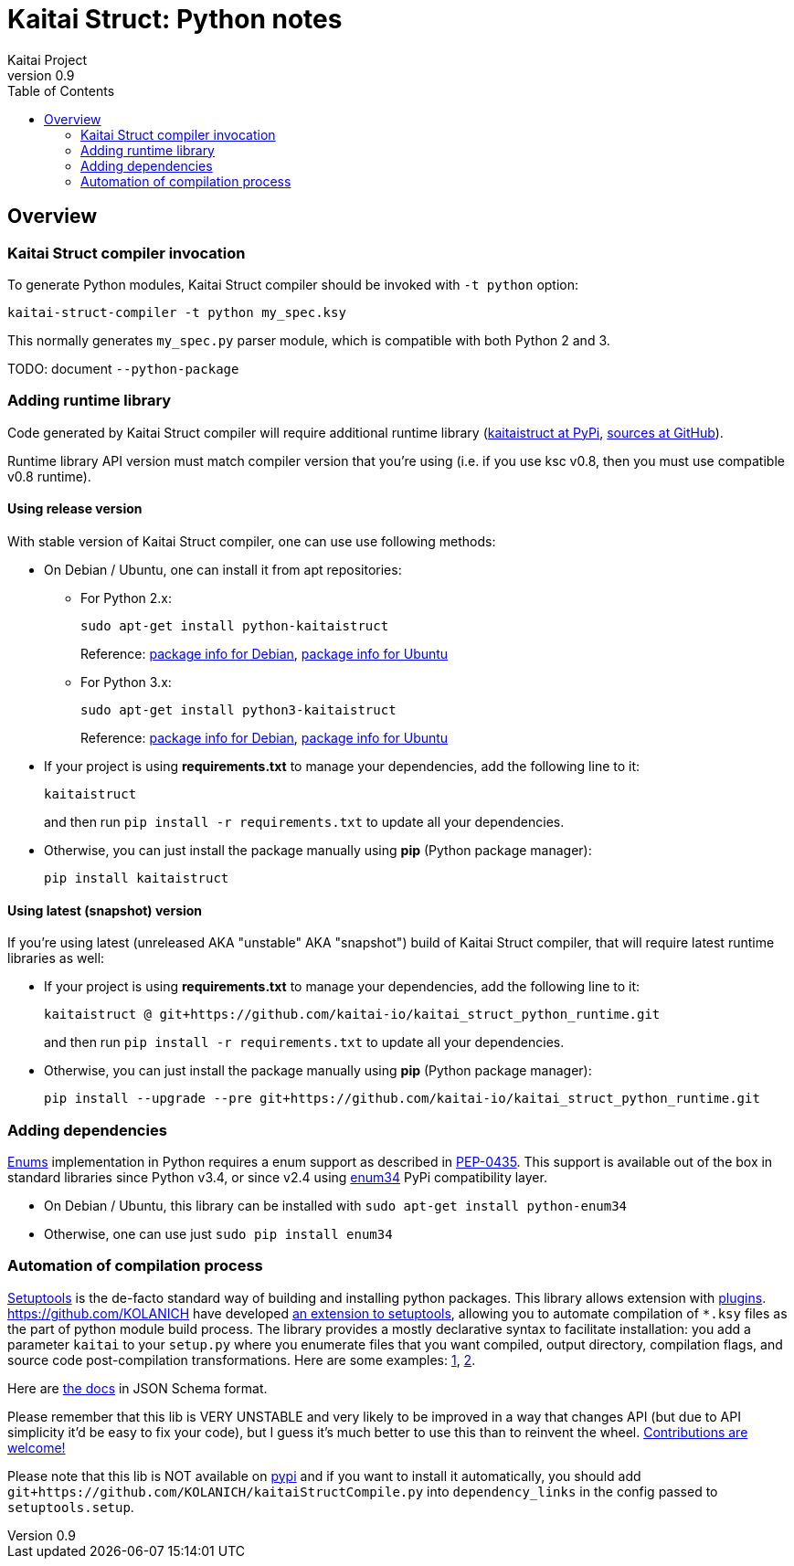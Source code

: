= Kaitai Struct: Python notes
Kaitai Project
v0.9
:toc: left
:source-highlighter: coderay

[[overview]]
== Overview

[[ksc]]
=== Kaitai Struct compiler invocation

To generate Python modules, Kaitai Struct compiler should be invoked with
`-t python` option:

[source,shell]
kaitai-struct-compiler -t python my_spec.ksy

This normally generates `my_spec.py` parser module, which is compatible
with both Python 2 and 3.

TODO: document `--python-package`

[[add-runtime]]
=== Adding runtime library

Code generated by Kaitai Struct compiler will require additional runtime
library (https://pypi.org/project/kaitaistruct/[kaitaistruct at PyPi],
https://github.com/kaitai-io/kaitai_struct_python_runtime[sources at
GitHub]).

Runtime library API version must match compiler version that you're using
(i.e. if you use ksc v0.8, then you must use compatible v0.8 runtime).

[[add-runtime-release]]
==== Using release version

With stable version of Kaitai Struct compiler, one can use use following
methods:

* On Debian / Ubuntu, one can install it from apt repositories:

** For Python 2.x:
+
[source,shell]
sudo apt-get install python-kaitaistruct
+
Reference: https://packages.debian.org/buster/python-kaitaistruct[package info for Debian], https://packages.ubuntu.com/eoan/python-kaitaistruct[package info for Ubuntu]

** For Python 3.x:
+
[source,shell]
sudo apt-get install python3-kaitaistruct
+
Reference: https://packages.debian.org/buster/python3-kaitaistruct[package info for Debian], https://packages.ubuntu.com/eoan/python3-kaitaistruct[package info for Ubuntu]

* If your project is using *requirements.txt* to manage your
  dependencies, add the following line to it:
+
----
kaitaistruct
----
+
and then run `pip install -r requirements.txt` to update all your
dependencies.

* Otherwise, you can just install the package manually using *pip*
  (Python package manager):
+
[source,shell]
pip install kaitaistruct

[[add-runtime-snapshot]]
==== Using latest (snapshot) version

If you're using latest (unreleased AKA "unstable" AKA "snapshot") build
of Kaitai Struct compiler, that will require latest runtime libraries as
well:

* If your project is using *requirements.txt* to manage your
  dependencies, add the following line to it:
+
----
kaitaistruct @ git+https://github.com/kaitai-io/kaitai_struct_python_runtime.git
----
+
and then run `pip install -r requirements.txt` to update all your
dependencies.

* Otherwise, you can just install the package manually using *pip*
  (Python package manager):
+
[source,shell]
pip install --upgrade --pre git+https://github.com/kaitai-io/kaitai_struct_python_runtime.git

[[add-dependencies]]
=== Adding dependencies

<<ksy_reference#enums,Enums>> implementation in Python requires a enum
support as described in
https://www.python.org/dev/peps/pep-0435/[PEP-0435]. This support is
available out of the box in standard libraries since Python v3.4, or
since v2.4 using https://pypi.python.org/pypi/enum34[enum34] PyPi
compatibility layer.

* On Debian / Ubuntu, this library can be installed with `sudo apt-get
  install python-enum34`
* Otherwise, one can use just `sudo pip install enum34`

[[automation]]
=== Automation of compilation process

https://setuptools.readthedocs.io/en/latest/[Setuptools] is the de-facto
standard way of building and installing python packages. This library
allows extension with
https://setuptools.readthedocs.io/en/latest/setuptools.html#extending-and-reusing-setuptools[plugins].
https://github.com/KOLANICH have developed
https://github.com/KOLANICH/kaitaiStructCompile.py[an extension to
setuptools], allowing you to automate compilation of `*.ksy` files as the
part of python module build process. The library provides a mostly
declarative syntax to facilitate installation: you add a parameter
`kaitai` to your `setup.py` where you enumerate files that you want
compiled, output directory, compilation flags, and source code
post-compilation transformations. Here are some examples:
https://github.com/KOLANICH/NTMDTRead/blob/master/setup.py[1],
https://github.com/KOLANICH/SpecprParser.py/blob/master/setup.py[2].

Here are
https://github.com/KOLANICH/kaitaiStructCompile.py/blob/master/kaitaiStructCompile/config.schema.json[the
docs] in JSON Schema format.

Please remember that this lib is VERY UNSTABLE and very likely to be
improved in a way that changes API (but due to API simplicity it'd be
easy to fix your code), but I guess it's much better to use this than to
reinvent the wheel.
https://github.com/KOLANICH/kaitaiStructCompile.py/issues[Contributions
are welcome!]

Please note that this lib is NOT available on
https://pypi.python.org[pypi] and if you want to install it
automatically, you should add
`git+https://github.com/KOLANICH/kaitaiStructCompile.py` into
`dependency_links` in the config passed to `setuptools.setup`.
